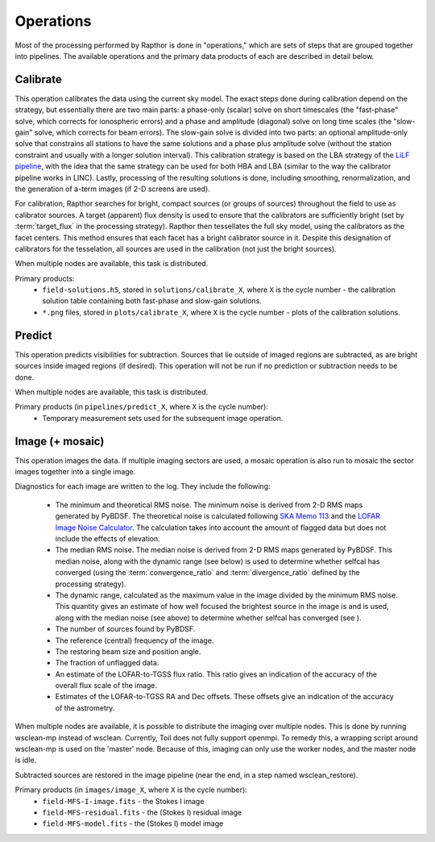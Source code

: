 .. _operations:

Operations
==========

Most of the processing performed by Rapthor is done in "operations," which are sets of steps that are grouped together into pipelines. The available operations and the primary data products of each are described in detail below.


.. _calibrate:

Calibrate
---------

This operation calibrates the data using the current sky model. The exact steps done during calibration depend on the strategy, but essentially there are two main parts: a phase-only (scalar) solve on short timescales (the "fast-phase" solve, which corrects for ionospheric errors) and a phase and amplitude (diagonal) solve on long time scales (the "slow-gain" solve, which corrects for beam errors). The slow-gain solve is divided into two parts: an optional amplitude-only solve that constrains all stations to have the same solutions and a phase plus amplitude solve (without the station constraint and usually with a longer solution interval). This calibration strategy is based on the LBA strategy of the `LiLF pipeline <https://linc.readthedocs.io/>`_, with the idea that the same strategy can be used for both HBA and LBA (similar to the way the calibrator pipeline works in LINC). Lastly, processing of the resulting solutions is done, including smoothing, renormalization, and the generation of a-term images (if 2-D screens are used).

For calibration, Rapthor searches for bright, compact sources (or groups of sources) throughout the field to use as calibrator sources. A target (apparent) flux density is used to ensure that the calibrators are sufficiently bright (set by :term:`target_flux` in the processing strategy). Rapthor then tessellates the full sky model, using the calibrators as the facet centers. This method ensures that each facet has a bright calibrator source in it. Despite this designation of calibrators for the tesselation, all sources are used in the calibration (not just the bright sources).

When multiple nodes are available, this task is distributed.

Primary products:
    * ``field-solutions.h5``, stored in ``solutions/calibrate_X``, where ``X`` is the cycle number - the calibration solution table containing both fast-phase and slow-gain solutions.
    * ``*.png`` files, stored in ``plots/calibrate_X``, where ``X`` is the cycle number - plots of the calibration solutions.

.. _predict:

Predict
-------

This operation predicts visibilities for subtraction. Sources that lie outside of imaged regions are subtracted, as are bright sources inside imaged regions (if desired). This operation will not be run if no prediction or subtraction needs to be done.

When multiple nodes are available, this task is distributed.

Primary products (in ``pipelines/predict_X``, where ``X`` is the cycle number):
    * Temporary measurement sets used for the subsequent image operation.


.. _image:

Image (+ mosaic)
----------------

This operation images the data. If multiple imaging sectors are used, a mosaic operation is also run to mosaic the sector images together into a single image.

Diagnostics for each image are written to the log. They include the following:

    * The minimum and theoretical RMS noise. The minimum noise is derived from 2-D RMS maps generated by PyBDSF. The theoretical noise is calculated following `SKA Memo 113 <http://www.skatelescope.org/uploaded/59513_113_Memo_Nijboer.pdf>`_ and the `LOFAR Image Noise Calculator <https://support.astron.nl/ImageNoiseCalculator/sens.php>`_. The calculation takes into account the amount of flagged data but does not include the effects of elevation.
    * The median RMS noise. The median noise is derived from 2-D RMS maps generated by PyBDSF. This median noise, along with the dynamic range (see below) is used to determine whether selfcal has converged (using the :term:`convergence_ratio` and :term:`divergence_ratio` defined by the processing strategy).
    * The dynamic range, calculated as the maximum value in the image divided by the minimum RMS noise. This quantity gives an estimate of how well focused the brightest source in the image is and is used, along with the median noise (see above) to determine whether selfcal has converged (see ).
    * The number of sources found by PyBDSF.
    * The reference (central) frequency of the image.
    * The restoring beam size and position angle.
    * The fraction of unflagged data.
    * An estimate of the LOFAR-to-TGSS flux ratio. This ratio gives an indication of the accuracy of the overall flux scale of the image.
    * Estimates of the LOFAR-to-TGSS RA and Dec offsets. These offsets give an indication of the accuracy of the astrometry.

When multiple nodes are available, it is possible to distribute the imaging over multiple nodes. This is done by running wsclean-mp instead of wsclean. Currently, Toil does not fully support openmpi. To remedy this, a wrapping script around wsclean-mp is used on the 'master' node. Because of this, imaging can only use the worker nodes, and the master node is idle.

Subtracted sources are restored in the image pipeline (near the end, in a step named wsclean_restore).

Primary products (in ``images/image_X``, where ``X`` is the cycle number):
    * ``field-MFS-I-image.fits`` - the Stokes I image
    * ``field-MFS-residual.fits`` - the (Stokes I) residual image
    * ``field-MFS-model.fits`` - the (Stokes I) model image
